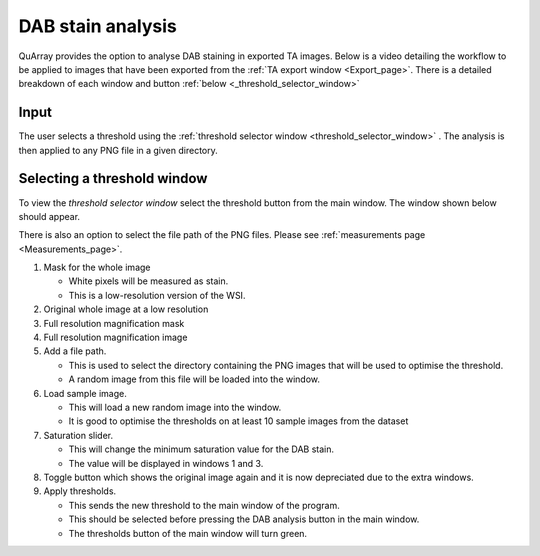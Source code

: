 .. _DAB_page:

******************
DAB stain analysis
******************

QuArray provides the option to analyse DAB staining in exported TA images. Below is a video detailing the workflow to be
applied to images that have been exported from the :ref:`TA export window <Export_page>`.
There is a detailed breakdown of each window and button :ref:`below <_threshold_selector_window>`


.. raw:: html

    <div style="position: relative; padding-bottom: 56.25%; height: 0; overflow: hidden; max-width: 100%; height: auto; margin-bottom: 2em;">
        <iframe src="https://www.youtube.com/embed/jjvIDere3ZA" frameborder="0" allowfullscreen style="position: absolute; top: 0; left: 0; width: 100%; height: 100%;"></iframe>
    </div>


Input
#####

The user selects a threshold using the :ref:`threshold selector window <threshold_selector_window>`
. The analysis is then applied to any PNG file in a given directory.

.. _threshold_selector_window:

Selecting a threshold window
############################

To view the *threshold selector window* select the threshold button from the main window. The window shown below should
appear.

There is also an option to select the file path of the PNG files. Please see
:ref:`measurements page <Measurements_page>`.

.. image:: images/Threshold_selector_screen.png

#. Mask for the whole image

   * White pixels will be measured as stain.

   * This is a low-resolution version of the WSI.

#. Original whole image at a low resolution

#. Full resolution magnification mask

#. Full resolution magnification image

#. Add a file path.

   * This is used to select the directory containing the PNG images that will be used to optimise the threshold.

   * A random image from this file will be loaded into the window.

#. Load sample image.

   * This will load a new random image into the window.

   * It is good to optimise the thresholds on at least 10 sample images from the dataset

#. Saturation slider.

   * This will change the minimum saturation value for the DAB stain.

   * The value will be displayed in windows 1 and 3.

#. Toggle button which shows the original image again and it is now depreciated due to the extra windows.

#. Apply thresholds.

   * This sends the new threshold to the main window of the program.

   * This should be selected before pressing the DAB analysis button in the main window.

   * The thresholds button of the main window will turn green.


